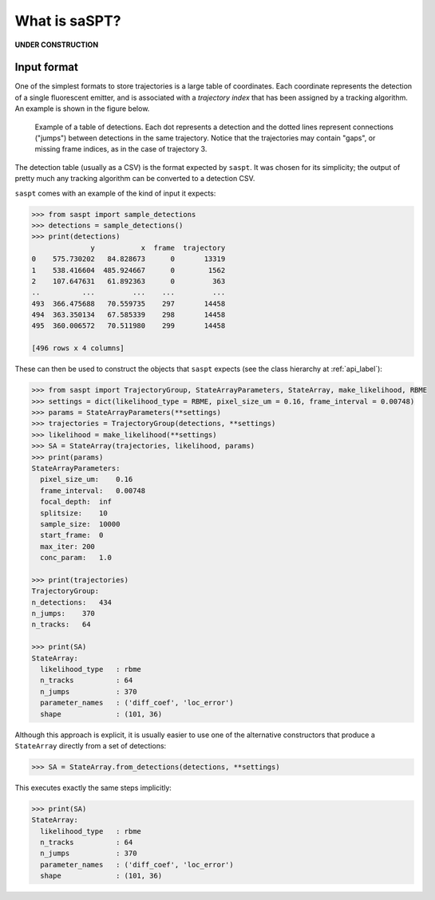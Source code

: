 .. _description_label:

==============
What is saSPT?
==============

**UNDER CONSTRUCTION**

Input format
============

One of the simplest formats to store trajectories is a large table of coordinates.
Each coordinate represents the detection of a single fluorescent emitter, and is 
associated with a *trajectory index* that has been assigned by a tracking algorithm.
An example is shown in the figure below.

.. figure:: _static/detection_table.png
    :width: 500
    :alt: Example table of detections. 

    Example of a table of detections. Each dot represents a detection and the dotted
    lines represent connections ("jumps") between detections in the same trajectory.
    Notice that the trajectories may contain "gaps", or missing frame indices, as in
    the case of trajectory 3.

The detection table (usually as a CSV) is the format expected by ``saspt``.
It was chosen for its simplicity; the output of pretty much any tracking algorithm 
can be converted to a detection CSV.

``saspt`` comes with an example of the kind of input it expects:

.. code-block:: python

    >>> from saspt import sample_detections
    >>> detections = sample_detections()
    >>> print(detections)
                  y           x  frame  trajectory
    0    575.730202   84.828673      0       13319
    1    538.416604  485.924667      0        1562
    2    107.647631   61.892363      0         363
    ..          ...         ...    ...         ...
    493  366.475688   70.559735    297       14458
    494  363.350134   67.585339    298       14458
    495  360.006572   70.511980    299       14458

    [496 rows x 4 columns]

These can then be used to construct the objects that ``saspt`` expects (see
the class hierarchy at :ref:`api_label`):

.. code-block:: python

    >>> from saspt import TrajectoryGroup, StateArrayParameters, StateArray, make_likelihood, RBME
    >>> settings = dict(likelihood_type = RBME, pixel_size_um = 0.16, frame_interval = 0.00748)
    >>> params = StateArrayParameters(**settings)
    >>> trajectories = TrajectoryGroup(detections, **settings)
    >>> likelihood = make_likelihood(**settings)
    >>> SA = StateArray(trajectories, likelihood, params)
    >>> print(params)
    StateArrayParameters:
      pixel_size_um:    0.16
      frame_interval:   0.00748
      focal_depth:  inf
      splitsize:    10
      sample_size:  10000
      start_frame:  0
      max_iter: 200
      conc_param:   1.0

    >>> print(trajectories)
    TrajectoryGroup:
    n_detections:   434
    n_jumps:    370
    n_tracks:   64

    >>> print(SA)
    StateArray:
      likelihood_type   : rbme
      n_tracks          : 64
      n_jumps           : 370
      parameter_names   : ('diff_coef', 'loc_error')
      shape             : (101, 36)

Although this approach is explicit, it is usually easier to use one of the alternative constructors that produce a ``StateArray`` directly from a set of detections:

.. code-block:: python

    >>> SA = StateArray.from_detections(detections, **settings)

This executes exactly the same steps implicitly:

.. code-block:: python

    >>> print(SA)
    StateArray:
      likelihood_type   : rbme
      n_tracks          : 64
      n_jumps           : 370
      parameter_names   : ('diff_coef', 'loc_error')
      shape             : (101, 36)

